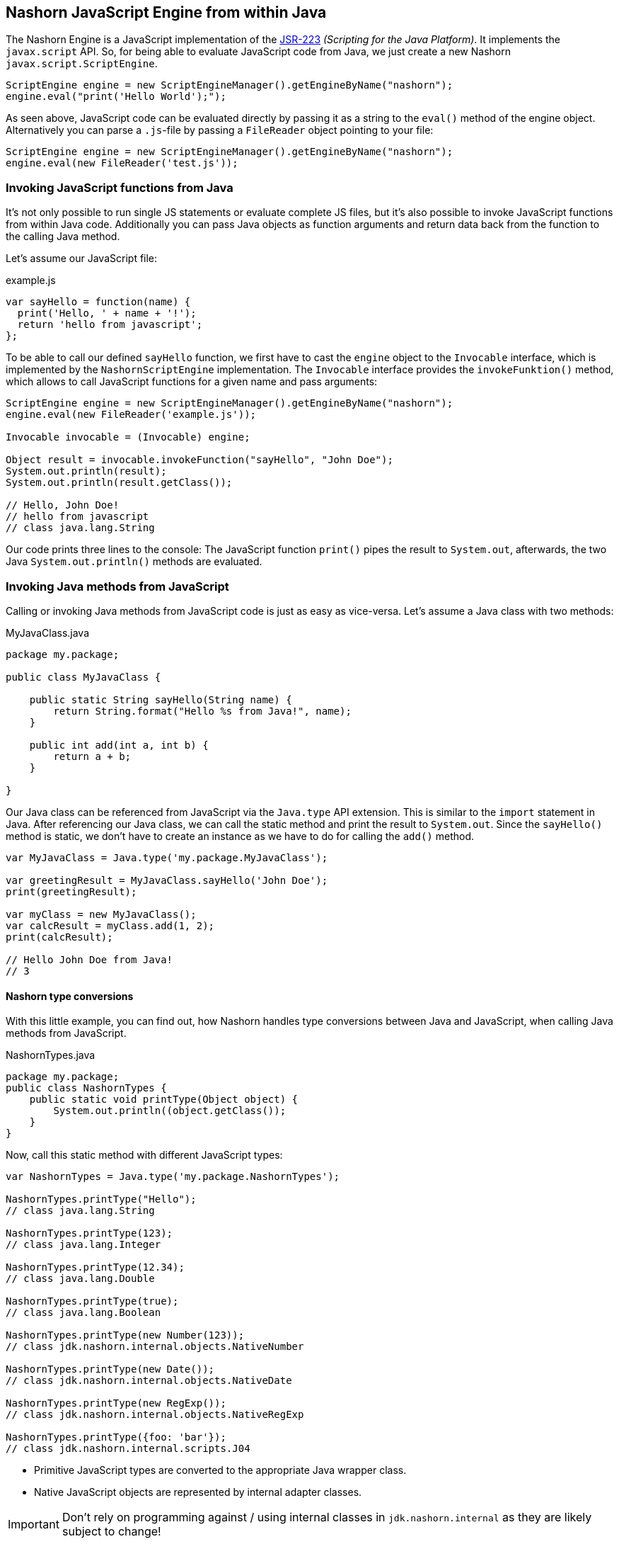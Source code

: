 == Nashorn JavaScript Engine from within Java

The Nashorn Engine is a JavaScript implementation of the https://www.jcp.org/en/jsr/detail?id=223[JSR-223] _(Scripting for the Java Platform)_. It implements the `javax.script` API.
So, for being able to evaluate JavaScript code from Java, we just create a new Nashorn `javax.script.ScriptEngine`.

[source,java]
----
ScriptEngine engine = new ScriptEngineManager().getEngineByName("nashorn");
engine.eval("print('Hello World');");
----

As seen above, JavaScript code can be evaluated directly by passing it as a string to the `eval()` method of the engine object.
Alternatively you can parse a `.js`-file by passing a `FileReader` object pointing to your file:

[source,java]
----
ScriptEngine engine = new ScriptEngineManager().getEngineByName("nashorn");
engine.eval(new FileReader('test.js'));
----


=== Invoking JavaScript functions from Java

It's not only possible to run single JS statements or evaluate complete JS files, but it's also possible to invoke JavaScript functions from within Java code.
Additionally you can pass Java objects as function arguments and return data back from the function to the calling Java method.

Let's assume our JavaScript file:

[source,javascript]
.example.js
----
var sayHello = function(name) {
  print('Hello, ' + name + '!');
  return 'hello from javascript';
};
----

To be able to call our defined `sayHello` function, we first have to cast the `engine` object to the `Invocable` interface, which is implemented by the `NashornScriptEngine` implementation.
The `Invocable` interface provides the `invokeFunktion()` method, which allows to call JavaScript functions for a given name and pass arguments:

[source,java]
----
ScriptEngine engine = new ScriptEngineManager().getEngineByName("nashorn");
engine.eval(new FileReader('example.js'));

Invocable invocable = (Invocable) engine;

Object result = invocable.invokeFunction("sayHello", "John Doe");
System.out.println(result);
System.out.println(result.getClass());

// Hello, John Doe!
// hello from javascript
// class java.lang.String
----

Our code prints three lines to the console: The JavaScript function `print()` pipes the result to `System.out`, afterwards, the two Java `System.out.println()` methods are evaluated.


=== Invoking Java methods from JavaScript

Calling or invoking Java methods from JavaScript code is just as easy as vice-versa. Let's assume a Java class with two methods:

[source,java]
.MyJavaClass.java
----
package my.package;

public class MyJavaClass {

    public static String sayHello(String name) {
        return String.format("Hello %s from Java!", name);
    }

    public int add(int a, int b) {
        return a + b;
    }

}
----

Our Java class can be referenced from JavaScript via the `Java.type` API extension. This is similar to the `import` statement in Java.
After referencing our Java class, we can call the static method and print the result to `System.out`.
Since the `sayHello()` method is static, we don't have to create an instance as we have to do for calling the `add()` method.

[source,javascript]
----
var MyJavaClass = Java.type('my.package.MyJavaClass');

var greetingResult = MyJavaClass.sayHello('John Doe');
print(greetingResult);

var myClass = new MyJavaClass();
var calcResult = myClass.add(1, 2);
print(calcResult);

// Hello John Doe from Java!
// 3
----


==== Nashorn type conversions

With this little example, you can find out, how Nashorn handles type conversions between Java and JavaScript, when calling Java methods from JavaScript.

[source,java]
.NashornTypes.java
----
package my.package;
public class NashornTypes {
    public static void printType(Object object) {
        System.out.println((object.getClass());
    }
}
----

Now, call this static method with different JavaScript types:

[source,javascript]
----
var NashornTypes = Java.type('my.package.NashornTypes');

NashornTypes.printType("Hello");
// class java.lang.String

NashornTypes.printType(123);
// class java.lang.Integer

NashornTypes.printType(12.34);
// class java.lang.Double

NashornTypes.printType(true);
// class java.lang.Boolean

NashornTypes.printType(new Number(123));
// class jdk.nashorn.internal.objects.NativeNumber

NashornTypes.printType(new Date());
// class jdk.nashorn.internal.objects.NativeDate

NashornTypes.printType(new RegExp());
// class jdk.nashorn.internal.objects.NativeRegExp

NashornTypes.printType({foo: 'bar'});
// class jdk.nashorn.internal.scripts.J04
----

- Primitive JavaScript types are converted to the appropriate Java wrapper class.
- Native JavaScript objects are represented by internal adapter classes.

IMPORTANT: Don't rely on programming against / using internal classes in `jdk.nashorn.internal` as they are likely subject to change!


=== Options


=== Bindings / Context


=== ScriptObjectMirror



